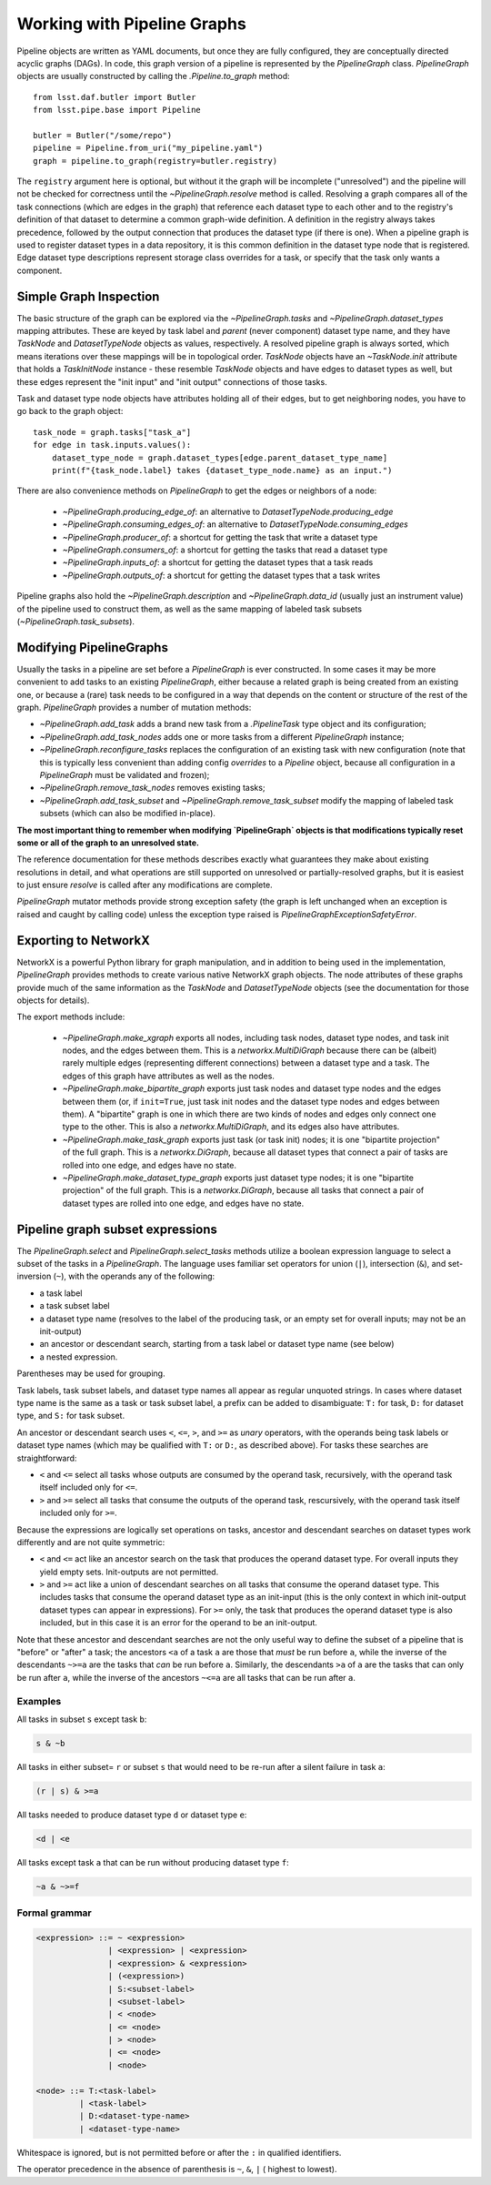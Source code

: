 .. _pipe_base_pipeline_graphs:

.. py:currentmodule:: lsst.pipe.base.pipeline_graph

############################
Working with Pipeline Graphs
############################

Pipeline objects are written as YAML documents, but once they are fully configured, they are conceptually directed acyclic graphs (DAGs).
In code, this graph version of a pipeline is represented by the `PipelineGraph` class.
`PipelineGraph` objects are usually constructed by calling the `.Pipeline.to_graph` method::

  from lsst.daf.butler import Butler
  from lsst.pipe.base import Pipeline

  butler = Butler("/some/repo")
  pipeline = Pipeline.from_uri("my_pipeline.yaml")
  graph = pipeline.to_graph(registry=butler.registry)

The ``registry`` argument here is optional, but without it the graph will be incomplete ("unresolved") and the pipeline will not be checked for correctness until the `~PipelineGraph.resolve` method is called.
Resolving a graph compares all of the task connections (which are edges in the graph) that reference each dataset type to each other and to the registry's definition of that dataset to determine a common graph-wide definition.
A definition in the registry always takes precedence, followed by the output connection that produces the dataset type (if there is one).
When a pipeline graph is used to register dataset types in a data repository, it is this common definition in the dataset type node that is registered.
Edge dataset type descriptions represent storage class overrides for a task, or specify that the task only wants a component.

Simple Graph Inspection
-----------------------

The basic structure of the graph can be explored via the `~PipelineGraph.tasks` and `~PipelineGraph.dataset_types` mapping attributes.
These are keyed by task label and *parent* (never component) dataset type name, and they have `TaskNode` and `DatasetTypeNode` objects as values, respectively.
A resolved pipeline graph is always sorted, which means iterations over these mappings will be in topological order.
`TaskNode` objects have an `~TaskNode.init` attribute that holds a `TaskInitNode` instance - these resemble `TaskNode` objects and have edges to dataset types as well, but these edges represent the "init input" and "init output" connections of those tasks.

Task and dataset type node objects have attributes holding all of their edges, but to get neighboring nodes, you have to go back to the graph object::

  task_node = graph.tasks["task_a"]
  for edge in task.inputs.values():
      dataset_type_node = graph.dataset_types[edge.parent_dataset_type_name]
      print(f"{task_node.label} takes {dataset_type_node.name} as an input.")

There are also convenience methods on `PipelineGraph` to get the edges or neighbors of a node:

  - `~PipelineGraph.producing_edge_of`: an alternative to `DatasetTypeNode.producing_edge`
  - `~PipelineGraph.consuming_edges_of`: an alternative to `DatasetTypeNode.consuming_edges`
  - `~PipelineGraph.producer_of`: a shortcut for getting the task that write a dataset type
  - `~PipelineGraph.consumers_of`: a shortcut for getting the tasks that read a dataset type
  - `~PipelineGraph.inputs_of`: a shortcut for getting the dataset types that a task reads
  - `~PipelineGraph.outputs_of`: a shortcut for getting the dataset types that a task writes

Pipeline graphs also hold the `~PipelineGraph.description` and `~PipelineGraph.data_id` (usually just an instrument value) of the pipeline used to construct them, as well as the same mapping of labeled task subsets (`~PipelineGraph.task_subsets`).

Modifying PipelineGraphs
------------------------

Usually the tasks in a pipeline are set before a `PipelineGraph` is ever constructed.
In some cases it may be more convenient to add tasks to an existing `PipelineGraph`, either because a related graph is being created from an existing one, or because a (rare) task needs to be configured in a way that depends on the content or structure of the rest of the graph.
`PipelineGraph` provides a number of mutation methods:

- `~PipelineGraph.add_task` adds a brand new task from a `.PipelineTask` type object and its configuration;
- `~PipelineGraph.add_task_nodes` adds one or more tasks from a different `PipelineGraph` instance;
- `~PipelineGraph.reconfigure_tasks` replaces the configuration of an existing task with new configuration (note that this is typically less convenient than adding config *overrides* to a `Pipeline` object, because all configuration in a `PipelineGraph` must be validated and frozen);
- `~PipelineGraph.remove_task_nodes` removes existing tasks;
- `~PipelineGraph.add_task_subset` and `~PipelineGraph.remove_task_subset` modify the mapping of labeled task subsets (which can also be modified in-place).

**The most important thing to remember when modifying `PipelineGraph` objects is that modifications typically reset some or all of the graph to an unresolved state.**

The reference documentation for these methods describes exactly what guarantees they make about existing resolutions in detail, and what operations are still supported on unresolved or partially-resolved graphs, but it is easiest to just ensure `resolve` is called after any modifications are complete.

`PipelineGraph` mutator methods provide strong exception safety (the graph is left unchanged when an exception is raised and caught by calling code) unless the exception type raised is `PipelineGraphExceptionSafetyError`.

Exporting to NetworkX
---------------------

NetworkX is a powerful Python library for graph manipulation, and in addition to being used in the implementation, `PipelineGraph` provides methods to create various native NetworkX graph objects.
The node attributes of these graphs provide much of the same information as the `TaskNode` and `DatasetTypeNode` objects (see the documentation for those objects for details).

The export methods include:

 - `~PipelineGraph.make_xgraph` exports all nodes, including task nodes, dataset type nodes, and task init nodes, and the edges between them.
   This is a `networkx.MultiDiGraph` because there can be (albeit) rarely multiple edges (representing different connections) between a dataset type and a task.
   The edges of this graph have attributes as well as the nodes.
 - `~PipelineGraph.make_bipartite_graph` exports just task nodes and dataset type nodes and the edges between them (or, if ``init=True``, just task init nodes and the dataset type nodes and edges between them).
   A "bipartite" graph is one in which there are two kinds of nodes and edges only connect one type to the other.
   This is also a `networkx.MultiDiGraph`, and its edges also have attributes.
 - `~PipelineGraph.make_task_graph` exports just task (or task init) nodes; it is one "bipartite projection" of the full graph.
   This is a `networkx.DiGraph`, because all dataset types that connect a pair of tasks are rolled into one edge, and edges have no state.
 - `~PipelineGraph.make_dataset_type_graph` exports just dataset type nodes; it is one "bipartite projection" of the full graph.
   This is a `networkx.DiGraph`, because all tasks that connect a pair of dataset types are rolled into one edge, and edges have no state.

.. _pipeline-graph-subset-expressions:

Pipeline graph subset expressions
---------------------------------

The `PipelineGraph.select` and `PipelineGraph.select_tasks` methods utilize a boolean expression language to select a subset of the tasks in a `PipelineGraph`.
The language uses familiar set operators for union (``|``), intersection (``&``), and set-inversion (``~``), with the operands any of the following:

- a task label
- a task subset label
- a dataset type name (resolves to the label of the producing task, or an empty set for overall inputs; may not be an init-output)
- an ancestor or descendant search, starting from a task label or dataset type name (see below)
- a nested expression.

Parentheses may be used for grouping.

Task labels, task subset labels, and dataset type names all appear as regular unquoted strings.
In cases where dataset type name is the same as a task or task subset label, a prefix can be added to disambiguate: ``T:`` for task, ``D:`` for dataset type, and ``S:`` for task subset.

An ancestor or descendant search uses ``<``, ``<=``, ``>``, and ``>=`` as *unary* operators, with the operands being task labels or dataset type names (which may be qualified with ``T:`` or ``D:``, as described above).
For tasks these searches are straightforward:

- ``<`` and ``<=`` select all tasks whose outputs are consumed by the operand task, recursively, with the operand task itself included only for ``<=``.

- ``>`` and ``>=`` select all tasks that consume the outputs of the operand task, rescursively, with the operand task itself included only for ``>=``.

Because the expressions are logically set operations on tasks, ancestor and descendant searches on dataset types work differently and are not quite symmetric:

- ``<`` and ``<=`` act like an ancestor search on the task that produces the operand dataset type.
  For overall inputs they yield empty sets.
  Init-outputs are not permitted.

- ``>`` and ``>=`` act like a union of descendant searches on all tasks that consume the operand dataset type.
  This includes tasks that consume the operand dataset type as an init-input (this is the only context in which init-output dataset types can appear in expressions).
  For ``>=`` only, the task that produces the operand dataset type is also included, but in this case it is an error for the operand to be an init-output.

Note that these ancestor and descendant searches are not the only useful way to define the subset of a pipeline that is "before" or "after" a task; the ancestors ``<a`` of a task ``a`` are those that *must* be run before ``a``, while the inverse of the descendants ``~>=a`` are the tasks that *can* be run before ``a``.
Similarly, the descendants ``>a`` of ``a`` are the tasks that can only be run after ``a``, while the inverse of the ancestors ``~<=a`` are all tasks that can be run after ``a``.

Examples
^^^^^^^^

All tasks in subset ``s`` except task ``b``:

.. code-block:: text

  s & ~b

All tasks in either subset= ``r`` or subset ``s`` that would need to be re-run after a silent failure in task ``a``:

.. code-block:: text

  (r | s) & >=a

All tasks needed to produce dataset type ``d`` or dataset type ``e``:

.. code-block:: text

  <d | <e

All tasks except task ``a`` that can be run without producing dataset type ``f``:

.. code-block:: text

  ~a & ~>=f


Formal grammar
^^^^^^^^^^^^^^

.. code-block:: bnf

  <expression> ::= ~ <expression>
                 | <expression> | <expression>
                 | <expression> & <expression>
                 | (<expression>)
                 | S:<subset-label>
                 | <subset-label>
                 | < <node>
                 | <= <node>
                 | > <node>
                 | <= <node>
                 | <node>

  <node> ::= T:<task-label>
           | <task-label>
           | D:<dataset-type-name>
           | <dataset-type-name>

Whitespace is ignored, but is not permitted before or after the ``:`` in qualified identifiers.

The operator precedence in the absence of parenthesis is ``~``, ``&``, ``|`` ( highest to lowest).
